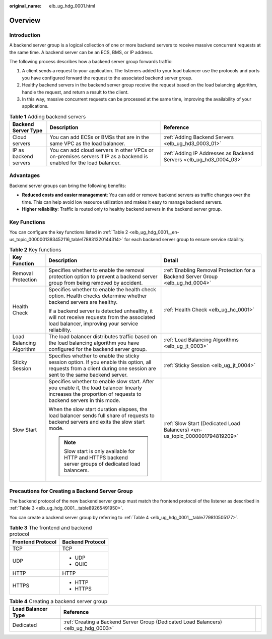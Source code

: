 :original_name: elb_ug_hdg_0001.html

.. _elb_ug_hdg_0001:

Overview
========

Introduction
------------

A backend server group is a logical collection of one or more backend servers to receive massive concurrent requests at the same time. A backend server can be an ECS, BMS, or IP address.

The following process describes how a backend server group forwards traffic:

#. A client sends a request to your application. The listeners added to your load balancer use the protocols and ports you have configured forward the request to the associated backend server group.
#. Healthy backend servers in the backend server group receive the request based on the load balancing algorithm, handle the request, and return a result to the client.
#. In this way, massive concurrent requests can be processed at the same time, improving the availability of your applications.

.. table:: **Table 1** Adding backend servers

   +-----------------------+---------------------------------------------------------------------------------------------------------------------+--------------------------------------------------------------------+
   | Backend Server Type   | Description                                                                                                         | Reference                                                          |
   +=======================+=====================================================================================================================+====================================================================+
   | Cloud servers         | You can add ECSs or BMSs that are in the same VPC as the load balancer.                                             | :ref:`Adding Backend Servers <elb_ug_hd3_0003_01>`                 |
   +-----------------------+---------------------------------------------------------------------------------------------------------------------+--------------------------------------------------------------------+
   | IP as backend servers | You can add cloud servers in other VPCs or on-premises servers if IP as a backend is enabled for the load balancer. | :ref:`Adding IP Addresses as Backend Servers <elb_ug_hd3_0004_03>` |
   +-----------------------+---------------------------------------------------------------------------------------------------------------------+--------------------------------------------------------------------+

Advantages
----------

Backend server groups can bring the following benefits:

-  **Reduced costs and easier management**: You can add or remove backend servers as traffic changes over the time. This can help avoid low resource utilization and makes it easy to manage backend servers.
-  **Higher reliability**: Traffic is routed only to healthy backend servers in the backend server group.

Key Functions
-------------

You can configure the key functions listed in :ref:`Table 2 <elb_ug_hdg_0001__en-us_topic_0000001383452116_table178831320144314>` for each backend server group to ensure service stability.

.. _elb_ug_hdg_0001__en-us_topic_0000001383452116_table178831320144314:

.. table:: **Table 2** Key functions

   +--------------------------+----------------------------------------------------------------------------------------------------------------------------------------------------------------------+--------------------------------------------------------------------------------+
   | Key Function             | Description                                                                                                                                                          | Detail                                                                         |
   +==========================+======================================================================================================================================================================+================================================================================+
   | Removal Protection       | Specifies whether to enable the removal protection option to prevent a backend server group from being removed by accident.                                          | :ref:`Enabling Removal Protection for a Backend Server Group <elb_ug_hd_0004>` |
   +--------------------------+----------------------------------------------------------------------------------------------------------------------------------------------------------------------+--------------------------------------------------------------------------------+
   | Health Check             | Specifies whether to enable the health check option. Health checks determine whether backend servers are healthy.                                                    | :ref:`Health Check <elb_ug_hc_0001>`                                           |
   |                          |                                                                                                                                                                      |                                                                                |
   |                          | If a backend server is detected unhealthy, it will not receive requests from the associated load balancer, improving your service reliability.                       |                                                                                |
   +--------------------------+----------------------------------------------------------------------------------------------------------------------------------------------------------------------+--------------------------------------------------------------------------------+
   | Load Balancing Algorithm | The load balancer distributes traffic based on the load balancing algorithm you have configured for the backend server group.                                        | :ref:`Load Balancing Algorithms <elb_ug_jt_0003>`                              |
   +--------------------------+----------------------------------------------------------------------------------------------------------------------------------------------------------------------+--------------------------------------------------------------------------------+
   | Sticky Session           | Specifies whether to enable the sticky session option. If you enable this option, all requests from a client during one session are sent to the same backend server. | :ref:`Sticky Session <elb_ug_jt_0004>`                                         |
   +--------------------------+----------------------------------------------------------------------------------------------------------------------------------------------------------------------+--------------------------------------------------------------------------------+
   | Slow Start               | Specifies whether to enable slow start. After you enable it, the load balancer linearly increases the proportion of requests to backend servers in this mode.        | :ref:`Slow Start (Dedicated Load Balancers) <en-us_topic_0000001794819209>`    |
   |                          |                                                                                                                                                                      |                                                                                |
   |                          | When the slow start duration elapses, the load balancer sends full share of requests to backend servers and exits the slow start mode.                               |                                                                                |
   |                          |                                                                                                                                                                      |                                                                                |
   |                          | .. note::                                                                                                                                                            |                                                                                |
   |                          |                                                                                                                                                                      |                                                                                |
   |                          |    Slow start is only available for HTTP and HTTPS backend server groups of dedicated load balancers.                                                                |                                                                                |
   +--------------------------+----------------------------------------------------------------------------------------------------------------------------------------------------------------------+--------------------------------------------------------------------------------+

Precautions for Creating a Backend Server Group
-----------------------------------------------

The backend protocol of the new backend server group must match the frontend protocol of the listener as described in :ref:`Table 3 <elb_ug_hdg_0001__table89265491950>`.

You can create a backend server group by referring to :ref:`Table 4 <elb_ug_hdg_0001__table779810505177>`.

.. _elb_ug_hdg_0001__table89265491950:

.. table:: **Table 3** The frontend and backend protocol

   +-----------------------------------+-----------------------------------+
   | Frontend Protocol                 | Backend Protocol                  |
   +===================================+===================================+
   | TCP                               | TCP                               |
   +-----------------------------------+-----------------------------------+
   | UDP                               | -  UDP                            |
   |                                   | -  QUIC                           |
   +-----------------------------------+-----------------------------------+
   | HTTP                              | HTTP                              |
   +-----------------------------------+-----------------------------------+
   | HTTPS                             | -  HTTP                           |
   |                                   | -  HTTPS                          |
   +-----------------------------------+-----------------------------------+

.. _elb_ug_hdg_0001__table779810505177:

.. table:: **Table 4** Creating a backend server group

   +--------------------+-------------------------------------------------------------------------------------+---+
   | Load Balancer Type | Reference                                                                           |   |
   +====================+=====================================================================================+===+
   | Dedicated          | :ref:`Creating a Backend Server Group (Dedicated Load Balancers) <elb_ug_hdg_0003>` |   |
   +--------------------+-------------------------------------------------------------------------------------+---+
